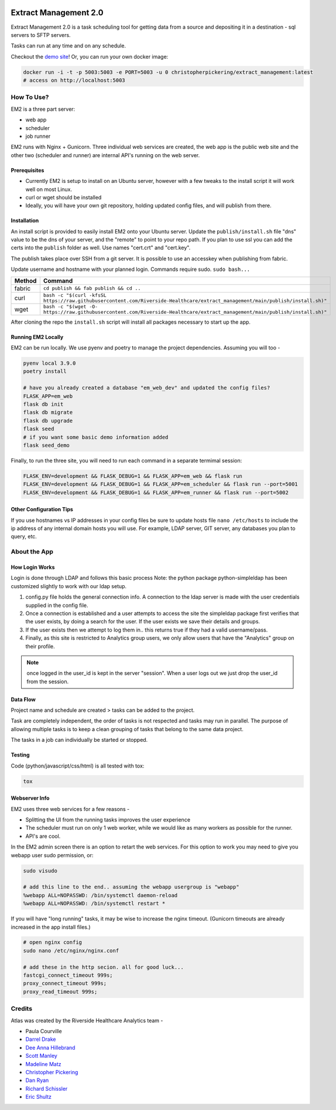 ..
    Extract Management 2.0
    Copyright (C) 2020  Riverside Healthcare, Kankakee, IL

    This program is free software: you can redistribute it and/or modify
    it under the terms of the GNU General Public License as published by
    the Free Software Foundation, either version 3 of the License, or
    (at your option) any later version.

    This program is distributed in the hope that it will be useful,
    but WITHOUT ANY WARRANTY; without even the implied warranty of
    MERCHANTABILITY or FITNESS FOR A PARTICULAR PURPOSE.  See the
    GNU General Public License for more details.

    You should have received a copy of the GNU General Public License
    along with this program.  If not, see <https://www.gnu.org/licenses/>.



|python-version|

Extract Management 2.0
======================

.. image:: images/em2.png
  :alt: Demo Image
  :width: 100%

Extract Management 2.0 is a task scheduling tool for getting data from a source and depositing it in a destination - sql servers to SFTP servers.

Tasks can run at any time and on any schedule.

Checkout the `demo site <https://extract-management.herokuapp.com>`__!
Or, you can run your own docker image:



.. code:: sh

    docker run -i -t -p 5003:5003 -e PORT=5003 -u 0 christopherpickering/extract_management:latest
    # access on http://localhost:5003

How To Use?
-----------

EM2 is a three part server:

- web app
- scheduler
- job runner

EM2 runs with Nginx + Gunicorn. Three individual web services are created, the web app is the public web site and the other two (scheduler and runner) are internal API's running on the web server.

Prerequisites
~~~~~~~~~~~~~

- Currently EM2 is setup to install on an Ubuntu server, however with a few tweaks to the install script it will work well on most Linux.
- curl or wget should be installed
- Ideally, you will have your own git repository, holding updated config files, and will publish from there.

Installation
~~~~~~~~~~~~

An install script is provided to easily install EM2 onto your Ubuntu server. Update the ``publish/install.sh`` file "dns" value to be the dns of your server, and the "remote" to point to your repo path. If you plan to use ssl you can add the certs into the ``publish`` folder as well. Use names "cert.crt" and "cert.key".

The publish takes place over SSH from a git server. It is possible to use an accesskey when publishing from fabric.

Update username and hostname with your planned login. Commands require sudo. ``sudo bash...``

+----------+----------------------------------------------------------------------------------------------------------------------------------+
| Method   | Command                                                                                                                          |
+==========+==================================================================================================================================+
| fabric   | ``cd publish && fab publish && cd ..``                                                                                           |
+----------+----------------------------------------------------------------------------------------------------------------------------------+
| curl     | ``bash -c "$(curl -kfsSL https://raw.githubusercontent.com/Riverside-Healthcare/extract_management/main/publish/install.sh)"``   |
+----------+----------------------------------------------------------------------------------------------------------------------------------+
| wget     | ``bash -c "$(wget -O- https://raw.githubusercontent.com/Riverside-Healthcare/extract_management/main/publish/install.sh)"``      |
+----------+----------------------------------------------------------------------------------------------------------------------------------+

After cloning the repo the ``install.sh`` script will install all packages necessary to start up the app.

Running EM2 Locally
~~~~~~~~~~~~~~~~~~~

EM2 can be run locally. We use pyenv and poetry to manage the project dependencies. Assuming you will too -

.. code:: sh

    pyenv local 3.9.0
    poetry install

    # have you already created a database "em_web_dev" and updated the config files?
    FLASK_APP=em_web
    flask db init
    flask db migrate
    flask db upgrade
    flask seed
    # if you want some basic demo information added
    flask seed_demo

Finally, to run the three site, you will need to run each command in a separate termimal session:

.. code:: sh

    FLASK_ENV=development && FLASK_DEBUG=1 && FLASK_APP=em_web && flask run
    FLASK_ENV=development && FLASK_DEBUG=1 && FLASK_APP=em_scheduler && flask run --port=5001
    FLASK_ENV=development && FLASK_DEBUG=1 && FLASK_APP=em_runner && flask run --port=5002

Other Configuration Tips
~~~~~~~~~~~~~~~~~~~~~~~~

If you use hostnames vs IP addresses in your config files be sure to update hosts file ``nano /etc/hosts`` to include the ip address of any internal domain hosts you will use. For example, LDAP server, GIT server, any databases you plan to query, etc.

About the App
-------------

How Login Works
~~~~~~~~~~~~~~~

Login is done through LDAP and follows this basic process Note: the python package python-simpleldap has been customized slightly to work with our ldap setup.

1. config.py file holds the general connection info. A connection to the ldap server is made with the user credentials supplied in the config file.
2. Once a connection is established and a user attempts to access the site the simpleldap package first verifies that the user exists, by doing a search for the user. If the user exists we save their details and groups.
3. If the user exists then we attempt to log them in.. this returns true if they had a valid username/pass.
4. Finally, as this site is restricted to Analytics group users, we only allow users that have the "Analytics" group on their profile.

.. note:: once logged in the user\_id is kept in the server "session". When a user logs out we just drop the user\_id from the session.

Data Flow
~~~~~~~~~

Project name and schedule are created > tasks can be added to the project.

Task are completely independent, the order of tasks is not respected and tasks may run in parallel. The purpose of allowing multiple tasks is to keep a clean grouping of tasks that belong to the same data project.

The tasks in a job can individually be started or stopped.

Testing
~~~~~~~

Code (python/javascript/css/html) is all tested with tox:

.. code:: sh

    tox

Webserver Info
~~~~~~~~~~~~~~

EM2 uses three web services for a few reasons -

- Splitting the UI from the running tasks improves the user experience
- The scheduler must run on only 1 web worker, while we would like as many workers as possible for the runner.
- API's are cool.

In the EM2 admin screen there is an option to retart the web services. For this option to work you may need to give you webapp user sudo permission, or:

.. code:: sh

    sudo visudo

    # add this line to the end.. assuming the webapp usergroup is "webapp"
    %webapp ALL=NOPASSWD: /bin/systemctl daemon-reload
    %webapp ALL=NOPASSWD: /bin/systemctl restart *

If you will have "long running" tasks, it may be wise to increase the nginx timeout. (Gunicorn timeouts are already increased in the app install files.)

.. code:: sh

    # open nginx config
    sudo nano /etc/nginx/nginx.conf

    # add these in the http secion. all for good luck...
    fastcgi_connect_timeout 999s;
    proxy_connect_timeout 999s;
    proxy_read_timeout 999s;

Credits
-------

Atlas was created by the Riverside Healthcare Analytics team -

- Paula Courville
- `Darrel Drake <https://www.linkedin.com/in/darrel-drake-57562529>`__
- `Dee Anna Hillebrand <https://github.com/DHillebrand2016>`__
- `Scott Manley <https://github.com/Scott-Manley>`__
- `Madeline Matz <mailto:mmatz@RHC.net>`__
- `Christopher Pickering <https://github.com/christopherpickering>`__
- `Dan Ryan <https://github.com/danryan1011>`__
- `Richard Schissler <https://github.com/schiss152>`__
- `Eric Shultz <https://github.com/eshultz>`__

.. |python-version| image:: https://img.shields.io/badge/Python-3.7%20%7C%203.8%20%7C%203.9-blue
   :target: #
